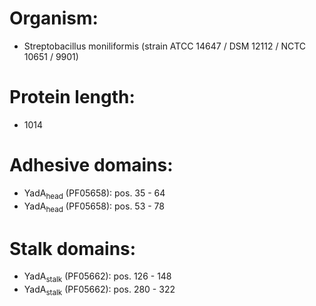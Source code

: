 * Organism:
- Streptobacillus moniliformis (strain ATCC 14647 / DSM 12112 / NCTC 10651 / 9901)
* Protein length:
- 1014
* Adhesive domains:
- YadA_head (PF05658): pos. 35 - 64
- YadA_head (PF05658): pos. 53 - 78
* Stalk domains:
- YadA_stalk (PF05662): pos. 126 - 148
- YadA_stalk (PF05662): pos. 280 - 322

